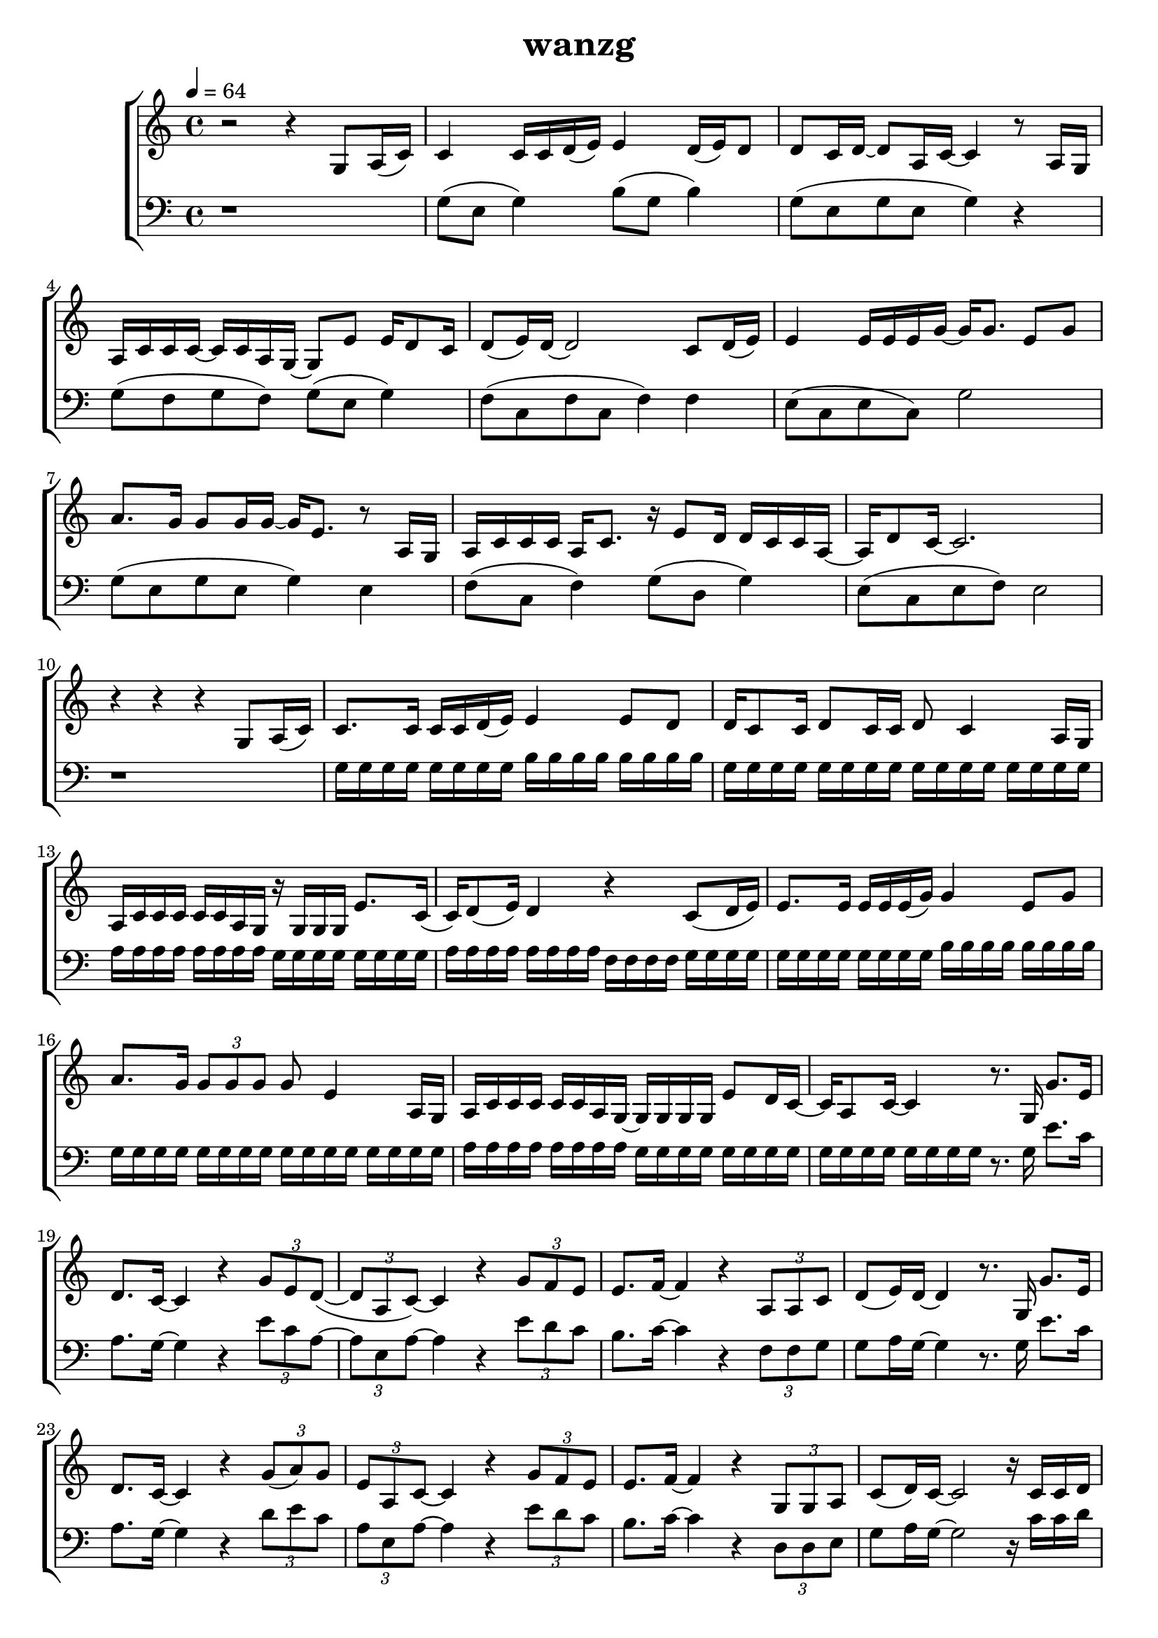 \version "2.22.1"
\header {
	title="wanzg"
}
\score {
\new ChoirStaff<<
	\new Staff \relative c'{
		\tempo 4 = 64
		\key c \major
		\time 4/4
		r2 r4 g8 a16( c) |
		c4 c16 c d( e) e4 d16( e) d8 | d8 c16 d~ d8 a16 c~ c4 r8 a16 g | a c c c~ c c a g~ g8 e' e16 d8 c16 |
		d8( e16) d~ d2 c8 d16( e16) | e4 e16 e e g~ g g8. e8 g | a8. g16 g8 g16 g~ g e8. r8 a,16 g |

		a16 c c c a c8. r16 e8 d16 d c c a~ | a d8 c16~ c2.  r4 r r g8 a16( c) |
		c8. c16 c c d( e) e4 e8 d | d16 c8 c16 d8 c16 c d8 c4 a16 g | a c c c c c a g r g g g e'8. c16( |
		c) d8( e16) d4 r c8( d16 e) | e8. e16 e e e( g) g4 e8 g8 | a8. g16 \tuplet 3/2 {g8 g g} g e4 a,16 g |

		a c c c c c a g~ g g g g e'8 d16 c~ | c a8 c16~ c4 r8. g16 g'8. e16 |
		d8. c16~ c4 r \tuplet 3/2 { g'8 e d~}( | \tuplet 3/2 { d a c)~} c4 r \tuplet 3/2 { g'8 f e} | e8. f16~ f4 r \tuplet 3/2 { a,8 a c} |
		d( e16) d~ d4 r8. g,16 g'8. e16 | d8. c16~ c4 r \tuplet 3/2 { g'8( a) g} | \tuplet 3/2 { e a, c~} c4 r \tuplet 3/2 { g'8 f e} |

		e8. f16~ f4 r \tuplet 3/2 { g,8 g a} | c( d16) c~ c2 r16 c c d | d e e d e g, g g g g' g g~ g8 a16 g~ |
		g e8. r4 r r | a8 a a a g g g g | r16 f f f f8 f16 f g g8. c,8 d16 e |
		e8. e16 e e e g g4 e8 g | a g16 g g8 g16 g16~ g e8. r4 | r4 r r16 g8 f16 \tuplet 3/2 { f8 e c} |

		e f16 e~ e4 r8. g,16 g'8. e16 | d8. c16~ c4 r \tuplet 3/2 { g'8 e d~}( | \tuplet 3/2 { d a c)~} c4 r \tuplet 3/2 { g'8 f e} | e8. f16~ f4 r \tuplet 3/2 { a,8 a c} |
		d( e16) d~ d4 r8. g,16 g'8. e16 | d8. c16~ c4 r \tuplet 3/2 { g'8( a) g} | \tuplet 3/2 { e a, c~} c4 r \tuplet 3/2 { g'8 f e} |
		e8. f16~ f4 r \tuplet 3/2 { g,8 g a} | c( d16) c~ c2 r4 | 

		r8 a16 c a8 a16 c a8 a16 c a8 a16 c | b8 b16 d b8 b16 d b a b c d c b c | f,8 f16 c' f,8 f16 c' f,8 f16 c' f,8 f16 c' |
		g8 g16 d' g,8 g16 d' g,8 g16 d' d8 d8 | r8 e16 e~ e e e e a8 a4~ a16 e | g8. g16~ g g a g g4. e16 g |
		a8 a16 g a8 a8~ a8. e16 a g g e~ | e g8 a16 g2. | \bar "||" 
		\key d \major
		a2 r8. a,16 a'8. fis16 |
		e8. d16~ d4 r \tuplet 3/2 { a'8 fis e~}( | \tuplet 3/2 { e b d)~} d4 r \tuplet 3/2 { a'8 g fis} | fis8. g16~ g4 r \tuplet 3/2 { b,8 b d} |
		e( fis16) e~ e4 r8. a,16 a'8. fis16 | e8. d16~ d4 r \tuplet 3/2 { a'8( b) a} | \tuplet 3/2 { fis b, d~} d4 r \tuplet 3/2 { a'8 g fis} |
		fis8. g16~ g4 r8 a \tuplet 3/2 { a fis e} | d e16 d~ d4 r8. b16 b'8. gis16 |

		\key e \major
		fis8. e16~ e4 r4 \tuplet 3/2 { b'8 gis fis~} | \tuplet 3/2 { fis cis e~} e4 r \tuplet 3/2 { b'8 a gis} | gis8. a16~ a4 r4 \tuplet 3/2 { cis,8 cis e} |
		fis8 gis16 fis~ fis4 r8. b,16 b'8. gis16 | fis8. e16~ e4 r4 \tuplet 3/2 { b'8 cis b} | \tuplet 3/2 { gis cis, e~ } e4 r4 \tuplet 3/2 { b'8 a gis} |
		gis8. a16~ a4 r8 b \tuplet 3/2 { b gis fis} | e1 | \bar "|."



	}
	\new Staff \relative c'{
		\clef "bass"
		\key c \major
		r1 |
		g8( e8 g4) b8( g8 b4) | g8( e g e g4) r | g8( f g f) g( e g4) |
		f8( c f c f4) f | e8( c8 e8 c8) g'2 | g8( e g e g4) e |

		f8( c f4) g8( d g4) | e8( c e f )e2 | r1 |
		g16 g g g g g g g b b b b b b b b | g g g g g g g g g g g g g g g g | a a a a a a a a g g g g g g g g |
		a a a a a a a a f f f f g g g g | g g g g g g g g b b b b b b b b | g g g g g g g g g g g g g g g g |

		a a a a a a a a g g g g g g g g | g g g g g g g g  r8. g16 e'8. c16 |
		a8. g16~ g4 r4 \tuplet 3/2 { e'8 c a~} | \tuplet 3/2 { a e a~} a4 r \tuplet 3/2 { e'8 d c} | b8. c16~ c4 r \tuplet 3/2 { f,8 f g} |
		g8 a16 g~ g4 r8. g16 e'8. c16 | a8. g16~ g4 r4 \tuplet 3/2 { d'8 e c} | \tuplet 3/2 { a e a~} a4 r \tuplet 3/2 { e'8 d c} |

		b8. c16~ c4 r \tuplet 3/2 { d,8 d e} | g8 a16 g~ g2 r16 c c d | d e e d e g, g g g d' d d~ d8 e16 d~ |
		d c8. r4 r r8 c16 g | a c c c c c8 a16 r a a a d e8 c16~ | c d8 e16 d4 r g,8 a16 c |
		c8. c16 c c c e e4 c8 d | e e16 e e8 e16 e~ e c8. r8 c16 g | a c c c c c a g~ g e'8 d16 \tuplet 3/2 { d8 c a} |

		c d16 c~ c4 r8. g16 e'8. c16 | a8. g16~ g4 r4 \tuplet 3/2 { e'8 c a~} | \tuplet 3/2 { a e a~} a4 r \tuplet 3/2 { e'8 d c} | b8. c16~ c4 r \tuplet 3/2 { f,8 f g} |
		g8 a16 g~ g4 r8. g16 e'8. c16 | a8. g16~ g4 r4 \tuplet 3/2 { d'8 e c} | \tuplet 3/2 { a e a~} a4 r \tuplet 3/2 { e'8 d c} |
		b8. c16~ c4 r \tuplet 3/2 { d,8 d e} | g8 a16 g~ g2 r4 | 

		r8 a16 a~ a a a b c8 c~ c16 c c d | b8 g16 g~ g2 r4 | r8 a16 a~ a a a b c8 c4 a16 c |
		e8 d16 d~ d d8.~ d4 r | c16 b c8 c16 b c8 c16 b c8 c16 b c8 | b16 a b8 b16 a b8 b16 a b d b a b8 |
		c16 b c8 c16 b c8 c16 b c8 c16 b c8 | d16 c d8 d16 c d8 d16 c d8 d16 c d8 | \bar "||"

		\key d \major
		e2 r16 e8. fis16 e b a |

		r8 e16 fis fis8 fis16 fis e fis e8~ e8. d16 | d16 e d8 d16 e8 d16~ d4 r | r8 a16 b d8 d16 b a b d8 r b16 b |
		fis'8 e16 e~ e e8.~ e4 r | r8 e16 fis fis8 fis16 fis a8 a4 r16 b, | d8. d16~ d d e fis fis4 r8 d16 a |
		b8 d16 b a b d8 r8. fis16 fis e e d | d8 e16 d~ d4 d16 e8 b16 b'4 | \bar "||"

		\key e \major
		r8 fis16 gis gis8 gis16 gis fis gis fis8~ fis8. e16 | e fis e8 e16 fis8 e16~ e4 r4 | r8 cis16 e e8 e16 cis b cis e8 r cis16 e |
		gis8 fis16 fis~ fis fis8.~ fis4 r | r8 fis16 gis gis8 gis16 gis b8 b,4 r16 cis | e8. e16~ e e fis gis gis4 r8 e16 b |
		cis8 e16 cis b cis e8 r gis gis16 fis fis e | fis8. e16~ e2. | \bar "|."
	}
>>
	\layout {}
	\midi {}
}

